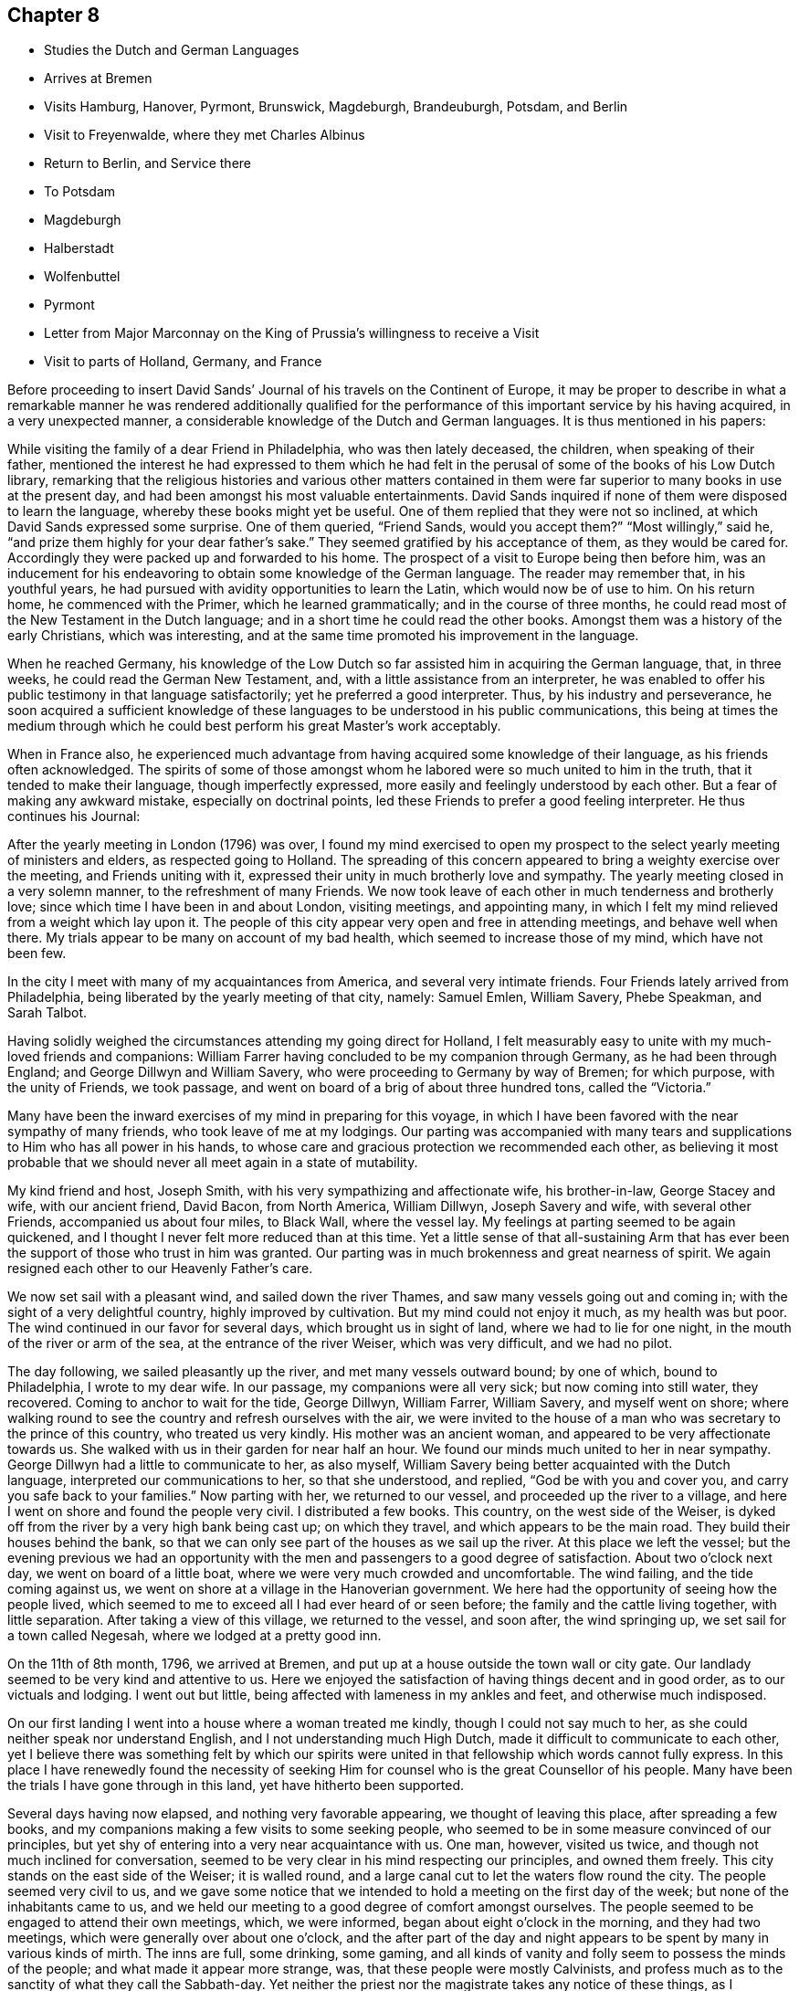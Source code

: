 == Chapter 8

[.chapter-synopsis]
* Studies the Dutch and German Languages
* Arrives at Bremen
* Visits Hamburg, Hanover, Pyrmont, Brunswick, Magdeburgh, Brandeuburgh, Potsdam, and Berlin
* Visit to Freyenwalde, where they met Charles Albinus
* Return to Berlin, and Service there
* To Potsdam
* Magdeburgh
* Halberstadt
* Wolfenbuttel
* Pyrmont
* Letter from Major Marconnay on the King of Prussia`'s willingness to receive a Visit
* Visit to parts of Holland, Germany, and France

Before proceeding to insert David Sands`' Journal
of his travels on the Continent of Europe,
it may be proper to describe in what a remarkable manner he
was rendered additionally qualified for the performance of
this important service by his having acquired,
in a very unexpected manner, a considerable knowledge of the Dutch and German languages.
It is thus mentioned in his papers:

While visiting the family of a dear Friend in Philadelphia, who was then lately deceased,
the children, when speaking of their father,
mentioned the interest he had expressed to them which he had felt in
the perusal of some of the books of his Low Dutch library,
remarking that the religious histories and various other matters contained
in them were far superior to many books in use at the present day,
and had been amongst his most valuable entertainments.
David Sands inquired if none of them were disposed to learn the language,
whereby these books might yet be useful.
One of them replied that they were not so inclined,
at which David Sands expressed some surprise.
One of them queried, "`Friend Sands,
would you accept them?`" "`Most willingly,`" said he,
"`and prize them highly for your dear father`'s sake.`"
They seemed gratified by his acceptance of them, as they would be cared for.
Accordingly they were packed up and forwarded to his home.
The prospect of a visit to Europe being then before him,
was an inducement for his endeavoring to obtain some knowledge of the German language.
The reader may remember that, in his youthful years,
he had pursued with avidity opportunities to learn the Latin,
which would now be of use to him.
On his return home, he commenced with the Primer, which he learned grammatically;
and in the course of three months,
he could read most of the New Testament in the Dutch language;
and in a short time he could read the other books.
Amongst them was a history of the early Christians, which was interesting,
and at the same time promoted his improvement in the language.

When he reached Germany,
his knowledge of the Low Dutch so far assisted him in acquiring the German language,
that, in three weeks, he could read the German New Testament, and,
with a little assistance from an interpreter,
he was enabled to offer his public testimony in that language satisfactorily;
yet he preferred a good interpreter.
Thus, by his industry and perseverance,
he soon acquired a sufficient knowledge of these
languages to be understood in his public communications,
this being at times the medium through which he could
best perform his great Master`'s work acceptably.

When in France also,
he experienced much advantage from having acquired some knowledge of their language,
as his friends often acknowledged.
The spirits of some of those amongst whom he
labored were so much united to him in the truth,
that it tended to make their language, though imperfectly expressed,
more easily and feelingly understood by each other.
But a fear of making any awkward mistake, especially on doctrinal points,
led these Friends to prefer a good feeling interpreter.
He thus continues his Journal:

After the yearly meeting in London (1796) was over,
I found my mind exercised to open my prospect to the
select yearly meeting of ministers and elders,
as respected going to Holland.
The spreading of this concern appeared to bring a weighty exercise over the meeting,
and Friends uniting with it, expressed their unity in much brotherly love and sympathy.
The yearly meeting closed in a very solemn manner, to the refreshment of many Friends.
We now took leave of each other in much tenderness and brotherly love;
since which time I have been in and about London, visiting meetings, and appointing many,
in which I felt my mind relieved from a weight which lay upon it.
The people of this city appear very open and free in attending meetings,
and behave well when there.
My trials appear to be many on account of my bad health,
which seemed to increase those of my mind, which have not been few.

In the city I meet with many of my acquaintances from America,
and several very intimate friends.
Four Friends lately arrived from Philadelphia,
being liberated by the yearly meeting of that city, namely: Samuel Emlen, William Savery,
Phebe Speakman, and Sarah Talbot.

Having solidly weighed the circumstances attending my going direct for Holland,
I felt measurably easy to unite with my much-loved friends and companions:
William Farrer having concluded to be my companion through Germany,
as he had been through England; and George Dillwyn and William Savery,
who were proceeding to Germany by way of Bremen; for which purpose,
with the unity of Friends, we took passage,
and went on board of a brig of about three hundred tons, called the "`Victoria.`"

Many have been the inward exercises of my mind in preparing for this voyage,
in which I have been favored with the near sympathy of many friends,
who took leave of me at my lodgings.
Our parting was accompanied with many tears and
supplications to Him who has all power in his hands,
to whose care and gracious protection we recommended each other,
as believing it most probable that we should
never all meet again in a state of mutability.

My kind friend and host, Joseph Smith, with his very sympathizing and affectionate wife,
his brother-in-law, George Stacey and wife, with our ancient friend, David Bacon,
from North America, William Dillwyn, Joseph Savery and wife, with several other Friends,
accompanied us about four miles, to Black Wall, where the vessel lay.
My feelings at parting seemed to be again quickened,
and I thought I never felt more reduced than at this time.
Yet a little sense of that all-sustaining Arm that has ever
been the support of those who trust in him was granted.
Our parting was in much brokenness and great nearness of spirit.
We again resigned each other to our Heavenly Father`'s care.

We now set sail with a pleasant wind, and sailed down the river Thames,
and saw many vessels going out and coming in;
with the sight of a very delightful country, highly improved by cultivation.
But my mind could not enjoy it much, as my health was but poor.
The wind continued in our favor for several days, which brought us in sight of land,
where we had to lie for one night, in the mouth of the river or arm of the sea,
at the entrance of the river Weiser, which was very difficult, and we had no pilot.

The day following, we sailed pleasantly up the river, and met many vessels outward bound;
by one of which, bound to Philadelphia, I wrote to my dear wife.
In our passage, my companions were all very sick; but now coming into still water,
they recovered.
Coming to anchor to wait for the tide, George Dillwyn, William Farrer, William Savery,
and myself went on shore;
where walking round to see the country and refresh ourselves with the air,
we were invited to the house of a man who was secretary to the prince of this country,
who treated us very kindly.
His mother was an ancient woman, and appeared to be very affectionate towards us.
She walked with us in their garden for near half an hour.
We found our minds much united to her in near sympathy.
George Dillwyn had a little to communicate to her, as also myself,
William Savery being better acquainted with the Dutch language,
interpreted our communications to her, so that she understood, and replied,
"`God be with you and cover you, and carry you safe back to your families.`"
Now parting with her, we returned to our vessel, and proceeded up the river to a village,
and here I went on shore and found the people very civil.
I distributed a few books.
This country, on the west side of the Weiser,
is dyked off from the river by a very high bank being cast up; on which they travel,
and which appears to be the main road.
They build their houses behind the bank,
so that we can only see part of the houses as we sail up the river.
At this place we left the vessel;
but the evening previous we had an opportunity with the
men and passengers to a good degree of satisfaction.
About two o`'clock next day, we went on board of a little boat,
where we were very much crowded and uncomfortable.
The wind failing, and the tide coming against us,
we went on shore at a village in the Hanoverian government.
We here had the opportunity of seeing how the people lived,
which seemed to me to exceed all I had ever heard of or seen before;
the family and the cattle living together, with little separation.
After taking a view of this village, we returned to the vessel, and soon after,
the wind springing up, we set sail for a town called Negesah,
where we lodged at a pretty good inn.

On the 11th of 8th month, 1796, we arrived at Bremen,
and put up at a house outside the town wall or city gate.
Our landlady seemed to be very kind and attentive to us.
Here we enjoyed the satisfaction of having things decent and in good order,
as to our victuals and lodging.
I went out but little, being affected with lameness in my ankles and feet,
and otherwise much indisposed.

On our first landing I went into a house where a woman treated me kindly,
though I could not say much to her, as she could neither speak nor understand English,
and I not understanding much High Dutch, made it difficult to communicate to each other,
yet I believe there was something felt by which our spirits were
united in that fellowship which words cannot fully express.
In this place I have renewedly found the necessity of seeking
Him for counsel who is the great Counsellor of his people.
Many have been the trials I have gone through in this land,
yet have hitherto been supported.

Several days having now elapsed, and nothing very favorable appearing,
we thought of leaving this place, after spreading a few books,
and my companions making a few visits to some seeking people,
who seemed to be in some measure convinced of our principles,
but yet shy of entering into a very near acquaintance with us.
One man, however, visited us twice, and though not much inclined for conversation,
seemed to be very clear in his mind respecting our principles, and owned them freely.
This city stands on the east side of the Weiser; it is walled round,
and a large canal cut to let the waters flow round the city.
The people seemed very civil to us,
and we gave some notice that we intended to hold a meeting on the first day of the week;
but none of the inhabitants came to us,
and we held our meeting to a good degree of comfort amongst ourselves.
The people seemed to be engaged to attend their own meetings, which, we were informed,
began about eight o`'clock in the morning, and they had two meetings,
which were generally over about one o`'clock,
and the after part of the day and night appears
to be spent by many in various kinds of mirth.
The inns are full, some drinking, some gaming,
and all kinds of vanity and folly seem to possess the minds of the people;
and what made it appear more strange, was, that these people were mostly Calvinists,
and profess much as to the sanctity of what they call the Sabbath-day.
Yet neither the priest nor the magistrate takes any notice of these things,
as I understood.

On feeling after the mind of truth,
we seemed united that it would be best to proceed to Hamburgh.
After taking a solid leave of our kind landlady and her children,
on the 16th of 8th month, about seven o`'clock in the morning,
we proceeded in a wagon and four horses, which carried us about three Dutch miles,
which is about eighteen English, to Ottenburgh, where we took dinner.
The people seem mostly to live in pretty large buildings of one story, with sharp roofs,
the end standing to the road, with a large door,
sufficient for a loaded wagon to drive into the yard.
At the entrance we find an earthen floor,
which is frequently all the floor found in the house,
except some rooms may be paved or laid with flat stones.
The front, or entrance part of the building, the cattle, horses, sheep,
and fowls generally occupy; and in the back part the people live.
It is not uncommon to see the racks of pewter and other household goods
quite open and exposed to the view of their cows and other stock.
The fire is kept in the back part, on the floor, in a kind of box, or stones laid round,
without any chimney, the smoke going out at different doors.
On the same floor, they stow their grain and hay,
so that themselves and the cattle seem to make but one family;
and which is most proper to say, that the cattle live in the house,
or the people live in the barn, I have not been able to determine.

We left this place, and proceeded to Rottenburgh, two Dutch miles,
where my companions drank some coffee and milk,
and again proceeded on about three Dutch miles further, to a village called Tastoss.
Here we lodged, and met with pretty good treatment,
as we have done since entering on this journey.

We left this place on the 17th of 8th month, and proceeded.
The country seems quite open as to fences,
so that for many miles we see no mark of any division in the land by fences,
or unploughed land between the pieces of grain,
and it looks as though one man owned the whole, for many miles together;
as all the land that would bear any kind of grain seemed to be occupied and full,
so that riding five or six miles it was all one harvest-field, of one sort or other,
but principally of rye or oats.
I never saw so much of that kind of grain, or any such harvest-fields before.
Though the soil looks very poor, being a kind of whitish sand,
yet it produces rye and oats beyond what I could have imagined.
The land looks as though they sowed it every year, and we saw none but what was in grain,
or reaped.
For thirty miles together, (except little pieces round their houses,
and some small pieces of meadow), I did not see grass, standing or growing,
or any place where it had grown sufficient to get ten tons of hay.
They keep their cows up in the stable for most part of the time, till after harvest,
when they are turned out and tended by either women or men in certain places,
as they agree.
Hogs and all are kept in this way.
I saw many flocks of sheep on their barren land,
where nothing seemed to grow but heath on which they feed,
but they are very ordinary indeed, and mostly of the black sort;
seldom seeing white sheep amongst them.
The women tend the sheep, and indeed serve for the most servile purposes;
they are very different from either English or American women,
both as respects their figure and strength:
they carry remarkable burdens on their backs and heads.
Their dress is very coarse and simple, frequently without anything upon their head,
more than a little kind of cap that sits close;
so that they have nothing to screen them from the hot sun,
and yet they appear to be of fair complexion, and seem pretty cheerful:
they live in a dirty way.
The country generally is very sandy, so that a wagon travels very slow,
not more than three and a half miles English, in an hour.
I saw some fruit, but it was very scarce and dear.
The people seem to be contented with the necessaries without the luxuries,
or even many of the real comforts of life.

1796, 18th of 8th month.
This day we crossed the River Elbe.
After proceeding down a branch of it for about six miles English,
we arrived at the city of Hamburg.
Two of our companions having gone before,
had provided lodgings for us at the house of a widow of the name of Seebohm,
where we found ourselves in provisions,
and paid two shillings a-day for our rooms and beds.
Here we tarried until the 25th. During our stay we found many seeking people,
who appeared very glad of our visit to them; we had several religious opportunities,
and on first-day we had a meeting amongst a few tender-spirited people,
and in the evening we had an opportunity with several others,
at the house of a young Englishman, who, with his wife,
had lately come here to settle in the mercantile line.
He had been educated among Friends, but had gone out in marriage.
At this opportunity were several young men of good understanding and family,
who seemed well satisfied;
so that I hope our coming here has not been altogether in vain.
This is a very large city, and is called a free port.
It contains, by information, about one hundred and fifty thousand inhabitants:
the buildings appeared to have much carved work about them,
and many of them are very high;
but their notions of greatness are so different from those of the English people,
that their fine things look very tawdry and foolish.
This city has many canals cut through it in various directions,
for the purpose of boats coming through it, so that they want but little done by horses,
and it is not uncommon to see men working in a kind of collar or harness,
several together,
so that they frequently draw hogsheads of sugar on carts or little low wagons.
The people were civil to us, and obliging when we lacked anything.
They generally attend their places of worship on first-day in the forenoon,
beginning about eight o`'clock,
and have two meetings which are generally finished about twelve o`'clock,
when they go to dinner, after which many go out of town,
and the greater part spend the remainder of the day in
various kinds of diversions and amusements.

I went about two English miles to the city of Altona, which is large,
as to the ground it stands upon, but not so full of inhabitants as Hamburg,
as it is not situated so convenient for trade.
On my return over a common that lies between the two cities,
the people seemed to cover the ground, and in many houses there were crowds of people.
Here they were entertained with various sorts of music and dancing,
which was carried on in almost every house:
some appeared to be dancing at the beat of drums and other sorts of music.
I inquired if the priest or magistrate did not interfere on such occasions,
and was told they did nothing but provide a few soldiers to ride about to prevent mobs,
and see that there was no murder committed.
I observed two soldiers riding very slowly amongst the people,
to whom they paid very little attention.
This practice having been a custom so long that it is thought very little of,
by Lutherans and Calvinists, or any other religious sect; and,
from what I could understand,
they looked upon the afternoon of the first day of the
week as a time for feasting and frolicking.
In these cities there are many Jews: they appear to be generally poor,
and in Hamburg there is a portion of the city set apart for them, where they may live,
and in no other part.
And here they are obliged to bear arms, do the drudgery of the city,
and pay very heavy taxes for the privilege of being citizens.
The people appear to be given to many vices,
and the streets are very noisy through the night, with music and dancing.

Feeling our minds clear of this place, we proceeded to a city called Zell,
where our entertainment was not very good.
The people appeared strange, and our prospects were trying to us; but next morning,
walking about the town, we seemed refreshed;
and after some inquiries we heard of some
religious persons whom we found to be Moravians,
and some others who received our visit very kindly; to whom we gave books.
This city seems to be ancient, and is kept very clean.
Here was born George, the first King of England of that name,
and here remains the palace where he resided before he went to England,
which is very large, though time has much defaced it.
The stones and all the ornaments about it are much decayed.
After we had spent several days,
we took our leave of a few friendly families and our landlady and her servants,
in much nearness of spirit, and proceeded to Hanover,
where we arrived on the 30th of 8th month, 1796, and put up at the Amsterdam Inn,
until the 4th of 9th month.

Our accommodations were pretty good;
we found a number of friendly people who received us with much joy.
They were quite separated from the public worship held in that city,
and sometimes met for religious conferences with each other.
Some of them seemed inclined to the Moravian Society,
but others had got some Friends`' books, and seemed perfectly convinced of our principles,
but no religion being tolerated here but the Lutheran, Calvinistic, and the Romish,
makes it very difficult for such as are not joined to them to avow themselves,
so as to be publicly known; as the priests of all orders, and the magistrates,
are very severe with all who do not unite with one or the other.
So that suffering must be the portion of those who would openly meet,
though it should be in silence.
Yet I believe that the time is near,
when some will be called out to bear a public testimony
against their false worship and bad conduct.
The people here generally, as in many parts of Germany,
seem to have but little sense of religion.

We visited these tender people in their families, and had one public meeting with them,
to their and our satisfaction; and left a number of books with them,
and parted in great nearness of heart.
We proceeded to a city called Hammlen.
This is in a beautiful situation.
We stayed here one night and part of two days.
I passed through this city,
and felt my mind drawn to speak to a man standing at his door, who took me by the hand,
and would have welcomed me in, but my object was to inquire after serious persons,
and such as were called Quakers.
And he informed me I had passed the house of one so called, about three doors;
and directed me back, where I went in, and was met by a very good-looking man,
advanced in years, who looked on his wife, and said,
"`These are my brothers;`" but we found he was not quite of our way of thinking,
although very near to us in the best sense.
We stayed at his house, and he provided food and seemed greatly rejoiced to see us,
and told us there were none of our profession in that city,
nor any other than of the common religions of Germany.
He seemed like one alone.
The people here seem to be very dark; quite given up to the pursuits of the world.
The common people appeared poor and oppressed.

On the 6th of 9th month they reached Pyrmont,
where they had a variety of useful services,
of which no account appears in David Sands`' memoranda.
They were serviceable in bringing about a reconciliation between
those who had separated through the influence of Emanuel Brown.
They had conferences with Herman Shutamire, Henry Munthang, and Anthony Shonning,
who were the chief of them; and had them together, with the principal Friends;
and through the prevalence of the humbling melting power of Divine love,
with which these conferences were mercifully owned,
they became again united in Christian fellowship.
Several Friends met them here from Minden and Boetter;
they also paid a visit to the governor of the town, Klapp, with useful effect.
They formed an acquaintance with a valuable Friend from Minden, Chris, Reckefus,
who had suffered for his testimony against ecclesiastical impositions.
One of his children dying, he had him buried in his garden.
Six months after,
the priest had the corpse taken up and laid in the public burial-ground,
and then distrained on Christopher for his fees.
This Friend undertook to drive their carriage for some weeks.
They were the means of getting the monthly meeting, which had been dropped, revived,
and attended the first held by appointment, which continued four hours, to edification.

They left Pyrmont 9th month 29th, and reached Mela, and there to Brunswick,
where they paid an agreeable visit to the Duchess, sister to the King of England,
(George the Third.) At Helmstead, they called on Professor Beireis,
who is a man of learning, with whom they had a friendly conference,
and presented him with a copy of Barclay`'s Apology, in Latin.
They then proceeded to Magdeburgh, where they had a meeting with about seventy persons,
to good satisfaction.
They visited several families, and were instrumental in detecting an impostor,
in whom some of the simple-hearted, serious people were placing a foolish confidence.
They distributed some books, and parted in much affection.
David Sands thus proceeds:

10th month 5th, 1796.--We left Magdeburgh early in the morning,
and reached Brandenburg next day, which we spent in visiting several sober people,
to good satisfaction; and about six o`'clock had a public meeting with them,
in which truth arose into a good degree of dominion,
so that we had to acknowledge the goodness of the Lord in thus
favoring us in that strange land to feel His power near,
and to open the hearts of a remnant to receive us in much brotherly love and sympathy.
After our meeting was ended, we took our solemn leave.
Some of them said they should never forget the opportunity as long as they lived.

10th month 7th.--We reached Potsdam, a large city, with extraordinary fine buildings.
Here dwells the King of Prussia.
There are two palaces.
The building and furniture of the palaces exceed anything I ever read of or saw,
as they appear to be generally ornamented with gold and silver.
One of the palaces, I was informed, had one hundred and forty-eight rooms,
all furnished in the most extraordinary manner
that money and art could contrive or invent.
We spent some hours in walking about the city, and then proceeded to Berlin,
where we arrived near night; and after being examined as to where we came from,
and whether we had any business in the mercantile way, we were set at liberty,
and went to the Inn.

8th, being first-day, we spent pretty much in our chamber,
though several of our company went out and found some tender people,
and one to whom we were recommended from Magdeburgh by a man there,
who appeared to be very friendly towards us, with whom we left several books.
This man, after we left him, changed his mind on reading them, and put up the books,
and sent them with a letter to Berlin, to counteract what he had written before,
directed to the man to whom he had recommended us.
Thus we found our way unexpectedly shut up, much to our disappointment.
How changeable a creature is man!
And how little is he to be depended on!
We have met with very civil treatment as yet amongst the Prussians,
except what I before mentioned, the effects of this man`'s so writing,
which seems inconsistent with the character of a sincere-hearted man.

11th.--We still abode at our Inn, without much encouragement,
as the people seemed alarmed at what had been written to those
to whom we expected a visit would have been acceptable.
But in the evening, seven good-looking men came to us,
who at first seemed more like spies than brethren,
with whom William Savery and Lewis Seebohm had a pretty open time in conversation;
and the opportunity closed in a solemn time in supplication, and a few words after it,
which seemed to remove the cloud from off their minds;
and in tenderness of spirit we parted,
with some expectations of a more general opportunity, which we requested,
and they promised to use their endeavors, by consulting their brethren.
We continued at our Inn most of the day waiting to see
what way would open for our moving forward,
either to another visit, or for us to return, which at present seemed to be hid from us.
Here we found that much patience was necessary, that we might not move in our own time,
or under the influence of our own spirits,
but might know the putting forth of the Great Shepherd of Israel,
who puts forth and goes before his humble servants.
About six o`'clock in the evening came two young men to see us,
who appeared very sober well-behaved men.
They informed us that there was no prospect of
our holding a meeting with them at present,
but thought way would be made in the course of a day or two;
they informed us that there was to be a meeting that began at seven o`'clock that evening,
amongst a religious people that frequently met together,
where was an elderly man that expounded the Scriptures, and sometimes preached to them;
and they invited us to go, which I felt a freedom to accept,
though William Savery and the other Friends seemed most easy to stay,
except Lewis Seebohm, who went with me.
We found the old man rather opposed to us,
and he seemed not willing that we should sit with them, which was a new trial to us;
but after weighing the matter, and a little more conversation,
he invited us to go with them into an upper room, which we did,
and found about twenty persons sitting, and after a little while came several more.
The old man gave us a seat quite behind, which we cheerfully accepted.
He then began his service by repeating some passages of Scripture,
and then read a part of a chapter, and began to expound it to the people,
which lasted near an hour, during which the people sat very quiet,
though they seemed but little affected with what he said.
After his time for expounding was over, he appeared in prayer,
in which he mentioned the chapter and verse of several texts of Scripture;
after which the meeting broke up,
when I desired Lewis Seebohm to request their patience a little while,
as I had something to say.
They sat down again, and truth seemed to rise into some dominion,
and much brokenness appeared amongst them.
After standing about half an hour, I felt easy to sit down,
and then all shyness that before was to be seen and felt appeared to be gone;
so that we parted with them with many expressions of
their love and desires for our preservation.
We expressed a desire for a further opportunity, which seemed to meet their approbation.
In returning to our lodgings, I was ready to say,
"`Strong is the Lord,`" and how does he make way for
his servants whom he sends out on his errands.
Surely the hearts of all men are in his hands,
and praise and thanksgiving are due to him for evermore.

On the 12th of 10th month, we rested at our Inn; had several friendly people to see us,
and one informed us of a meeting that was proposed to be held at our Inn at six o`'clock,
with our consent, to which we agreed.
At the time proposed there came two priests, one a Lutheran, the other a Reformant,
with about twenty or more of those who appeared to be principal men among them.
I felt much tried,
believing there were many of this company more like spies than well-wishers to us;
but the Lord was pleased to look down upon us and favor us with strength;
so that both William Savery and myself were preserved
from falling under any censure from them,
and what we had to deliver appeared to be very acceptable.
Most of the meeting appeared to be in a tender contrite state, and some very much so.
Thus, the Lord`'s power being over us, we parted in much good-will.
The priests acknowledged that they had been greatly refreshed,
and expressed many wishes for our welfare.
We now seemed to feel refreshed also, and our spirits revived,
and a hope springing up of our success, we felt our courage renewed.

10th month 13th.--I having had a prospect of going about forty miles eastward,
we now thought it a proper time to proceed, which we did.
We left Berlin about seven o`'clock in the morning, and arrived at Freyenwalde,
the place we had in view, about seven o`'clock in the evening.
We found it a large town, situated between the mountains.
Soon after we got to an Inn,
Lewis Seebohm went in pursuit of a religious man that we heard of, and soon found him,
and requested him to call on his religious friends, which he did,
and then came to let us know it.
I thought I saw something more than common in his countenance when he first came.
We went with him to the meeting, and found about twenty persons,
which were the religious company that usually met by themselves.
We had a comfortable room and a very open opportunity, so that they seemed much tendered,
and parted in great nearness of spirit.
The friendly man before mentioned went back with us to our lodgings,
and appeared much refreshed by the opportunity,
and informed us that the man at whose house the meeting was held was sick,
and desired to see us.
We paid him a visit the next morning, and found him very ill.
He appeared to be a man of note in the world,
and his wife also a person of good understanding, as well as a very comely woman,
who the evening before seemed much reached:
and we now had a very solid opportunity in the family, and parted in great love.
I thought I felt more relief from this opportunity than
from any I have had since being in Germany,
on such an occasion.
We retired to our Inn, and prepared to set off for Berlin,
with the before-mentioned friendly man with us; his name was Charles Albinus.
He had, not long before we met with him,
resigned his post or office of Secretary to the King,
which had brought him in a considerable sum yearly,
but which he gave up on a religious account,
and had retired from the bustle of worldly affairs to spend
his days in a more retired way than he had done before,
though not yet forty years of age.
This man appeared to receive both us and our doctrine with great satisfaction.

10th month 14th.--We left Freyenwalde and reached Berlin that night.
This day was very trying to me, having taken a heavy cold, I apprehended,
from sleeping in a damp bed;
so that before I reached Berlin I was so ill that it
rendered my riding in a wagon very uncomfortable;
but I was supported to hold out so as to reach our Inn,
where our landlord received us very cheerfully, and our new friend, Charles Albinus,
with us.

15th. We spent mostly at our Inn, myself in particular, being very unwell.
Lewis Seebohm went out to see if we might be at a private meeting,
to be held at a priest`'s house, who had been at a meeting with us,
and who seemed to accept us in the greatest love, and promised his assistance;
but he sent us word that the magistrates were about to send us out of the city;
and further, that he wished to serve us, but could not: therefore,
wished us not to attend his meeting; but said, if we would hold one at our Inn,
he would give notice at his meeting; which, after weighing, we found liberty so to do;
and again sent him word by a few lines, which he read to the people then assembled;
but after reading, said to them that we held bad principles,
and that the magistrates were about to send us away,
and advised them not to go to our meeting.
Thus he discovered himself to be unsound, as to his former pretensions.
We now again seemed to be surrounded on every side with
various difficulties that seemed to threaten us,
and no way opened for any escape; therefore,
to the Lord only could we look and cry for help, who had hitherto helped us,
and so settled down to bear whatever might be permitted as a trial of our faith.

In the course of the day, several came to see us, who seemed to strengthen us;
and in the evening there came a number to hold a dispute with us,
who appeared not envious, but supposed we were well-inclined men, but in error;
and they wished to set us right.
The subjects they wanted to converse with us upon were Water Baptism,
and the Bread and Wine, by way of ordinance.
They brought their Testament with them, and all prepared as to places in Scripture;
but here they seemed to have the advantage,
as none of us could hold a dispute in Dutch but our interpreter,
who did not attend so much to what I said as not
to enter into his own explanation of matters;
which for some time gave them an advantage over him,
and led from the points in dispute into that of the effects of water baptism;
which wandering way of disputing I have never seen do any good,
but that if anything is done to advantage,
it generally is by attending simply to the baptism of John, and that of Christ,
distinctly.
But after some time, he who managed the dispute being very full of words,
seemed to spend himself a little.
I then desired him to be quiet; and when he spoke to the matter, to be short and clear,
as I had been and intended to be.
I urged a proof from Scripture for water baptism, as being the express command of Christ,
and also for their mode of administering it,
(as their mode must be supposed to be what they
thought right.) This put him to a nonplus,
and he declined it; but would hold to water baptism in more general terms.
I distinguished between water baptism in the general, and their mode;
which he declined to undertake the defense of, but soon grew weary of the subject,
and said he must go.
I endeavored to soften the matter a little,
and others entered into the subject on more general terms, so the discussion ended.
I thought they seemed much disappointed,
as I believe they thought their ground so good that on it they could not be withstood;
but they soon saw that so much could be said on the question,
and that they could not withstand the force of it,
that they seemed to doubt whether there was so much in it as they had thought.
William Savery having offered something in the controversy, now speaking Dutch,
they seemed to unite in some points;
and after a pretty full opportunity I requested them to stop, which they did,
as to conversation; and a reverential feeling came over us,
and we had a very solemn opportunity in supplication,
in which the Lord`'s power seemed to shine over all, and our hearts were humbled together,
so that we parted in much brotherly love.

This being the seventh-day evening, we concluded to hold a meeting next day,
being the 16th of 10th month, in our own room, at ten o`'clock,
to which came most of our friendly acquaintances;
and the Lord favored us to experience of his
mercy and goodness in a very humbling manner,
to the contriting of our hearts and qualifying to offer unto Him the praise of all,
to whom it is due now and forever.
We now had our evening meeting in prospect, to be held at six o`'clock,
which was very weighty upon our spirits;
and being before invited to dine with a friendly man, who sent a coach for us, we went,
where both William Savery and myself had some acceptable service.
To this house came a daughter of one who had been friendly to us,
who appeared to be a very solid young woman, and had before sent us a book,
in order to receive our names; with a desire, if we found anything resting on our minds,
we would write it under our names; which we did,
as it appeared to me as though it was right at that time,
though it may not always be the case.
This, I understood, was a practice among the religious people in Germany.
We had a very suitable opportunity with her and the family,
and left them in a sweet frame of mind, and returned to our Inn about five o`'clock.
The people collected very fast, and soon filled our rooms,
which brought a great weight upon us on several accounts,
as the lack of a suitable place, for we could not furnish this with seats;
and many of the great of this world seemed to be coming,
and all unacquainted with our manner of sitting or moving in our meetings.
But soon after the meeting was gathered, my dear fellow-laborer, William Savery,
appeared in prayer.
In the exercise of his gift therein, he was led to touch on the states of many present,
and a solemn silence prevailed, and ended in brokenness of heart in many.
After which, I felt my way clear to stand up, and found great openness.
Truth continued to rise into dominion to the humbling of many minds;
after which I was easy to sit down, and William Savery rose and stood near an hour.
I then found the spirit of prayer to come upon me very strong,
and I yielded to its motion,
and was very much favored to the solemnizing of the hearts of the people.
Our meeting ended in great sweetness, and we parted in tenderness of spirit.
Our rooms were full, and according to the best account we could get,
there were near two hundred people present,
the greater part of whom had stood three hours or more,
and I think I never saw people of any description continue with such stillness.
They appeared as though they were neither weary nor faint;
never moving from their places, so as to make the least noise,
but with weighty solemn countenances seemed
engaged to know the truth in order to follow it;
many of them came with expressions of gratitude and embraced us,
of the youth as well as of the aged.

10th month, 17th.--We found our minds not fully relieved;
at least I was still bound in spirit, though my companions seemed pretty cheerful.
A sick woman had the evening before sent for us to make her a visit,
which William Savery, with L. Seebohm and myself, did this morning,
and found nearly twenty persons present, of the religious sort.
We were favored with a very open opportunity with them; their hearts seemed tender,
and we parted in great love.
Still finding our minds not clear, as to leaving this place, after weighing the matter,
our way opened to have another meeting; which we appointed in our chamber,
to be held at six o`'clock; to which came nearly a hundred people, who appeared solid.
Many of them had heard of our meetings, but had not been to any of them.
I found my mind set at liberty,
and the Lord`'s power rose higher than I had known it before, since being in Germany,
through my ministry.
The people seemed to be melted into great tenderness, so that several wept aloud.
After I sat down, dear William Savery appeared in prayer,
and I thought it exceeded any that I had ever heard before from him.
The meeting now ending, the people took leave in great brokenness,
and we retired to take our rest.

Next morning, the 18th of 10th month, many came to visit us that had been at meeting,
especially an elderly man who had been a Major in the Prussian army,
and the day before had been to see us;
and towards whom I felt a particular draught of love,
and was dipped into near sympathy with him,
and had something to offer that was very suitable,
as he afterwards confessed when he came to open his condition to us.
He was much contrited, and said his questions had been answered and his state opened,
and he was thankful that the Lord had sent us into that land, and hoped that he should,
through Divine grace, be more faithful in time to come.
We now thought of another meeting, which we appointed in the evening,
where came more than one hundred.
We had in this meeting to labor to establish the principles we had been preaching; which,
when we are led to do,
never seems to raise and animate the minds of the people to
that height that advocating more general views does;
but having cleared our minds of what lay with some weight upon us,
tenderness of spirit appeared in many, and our meeting concluded in solemn prayer,
and we took leave of the tender people, thinking to leave them in the morning,
in order to return towards Holland.

This morning, being the 19th of 10th month, we left the city about ten o`'clock.
It was a very solemn time to many who came to see us before leaving; and our landlord,
with his wife and children, seemed much affected, and many others,
who seemed as though they could hardly endure the moment of our parting.
Indeed, it was a time to be remembered by us all.
We had many portions of advice to leave with several of the family,
who received it in much brokenness of heart.
I had an opportunity with our landlord and his family by themselves,
in which I hope I was in my place.
I recommended them to God, their best teacher and guide,
after which we parted in much nearness and love.

We proceeded back to Potsdam, the residence of the King of Prussia, as aforesaid,
which we reached about two o`'clock.
We dined, without making much stay.
Our company having agreed to reach Brandenburgh that evening,
but yet I did not feel quite easy so to do, but submitted,
and had often to reflect on my own conduct in so doing,
believing I was not right in leaving this place then.
I found weakness to increase upon me and on all our company.
The road being bad we traveled very slowly, and reached a poor Inn about nine o`'clock,
where we were obliged to stop, though fifteen miles short of our intended Inn.
Here we could get little to eat, and the most of our company lay upon straw, though I,
being unwell, had a bed; but being covered with another it was very unpleasant;
and from frequently flinging it off throughout the night I took a violent cold,
which distressed me much, and made me feel very low, both in body and mind.

On the morning of 19th month 20th, we went about twelve miles, to Brandenburgh,
where we breakfasted; after which Lewis Seebohm went to see our friendly acquaintances,
made when in this town before; who received him with expressions of kindness.
We remembered our love to him, and to all our friends in the town,
which they promised to do, we being in haste to proceed towards Holland.
Hitherto the Lord has helped us beyond what we deserved,
or had reasonable grounds to expect.
Just as we were leaving this place came the elderly man whom we visited in the morning,
as we left this town before; he met us with much kindness,
and told us his daughter desired her love to us.
We parted in much nearness of spirit, after embracing each other very affectionately.
We then proceeded to a large village called Zelan, about eighteen miles.
This day has been very dull, having felt but little of the presence of Christ.
We traveled about forty-two miles to Magdeburgh, and put up at our former Inn,
where we were gladly welcomed,
and where we had been before very cordially received
amongst a religious people called Pietists;
but, as before observed,
we were disappointed in some of the leading members of the Society,
particularly the schoolmaster, who gave us a few lines to Berlin, as before mentioned.

I may now acknowledge the favor I enjoy in feeling better, both in body and mind,
for these two days past.
Lewis Seebohm having been out to see some of our former friends,
returned and expressed the satisfaction that some had mentioned in hearing of our return.
We hope, before we leave this city,
to see matters more settled as to what has been circulated
respecting the bad principles we are said to hold.
10th month 23rd.--Being first-day, we had a meeting at our Inn,
where came two friendly men and sat with us;
when we had an opportunity to open to them the principles of truth,
we hope to their advantage and our refreshment.
After meeting, we proposed a meeting among them at half-past four,
when we met a number of solid people,
but they seemed as though they were rather
looking for our halting than to help us forward;
though, as we apprehended,
they had received some unfavorable impressions by the reports
spread by the before-mentioned man respecting our books.
William Savery appeared in prayer in the early part of the meeting,
and the people kept their seats; after which I had something to offer,
which they seemed to oppose for some time,
but the power of truth rising and spreading over them, they were brought down,
and tenderness of spirit appeared amongst them; and finding truth had gained ground,
I sat down, to leave the way open to my fellow-laborer,
who had a seasonable opportunity with them; and when he sat down,
I felt something weighty upon my mind, and stood up, when the Lord`'s power reigned,
to the breaking down of the stout-hearted, as one who often appeared to scoff at us,
in the forepart of the meeting, broke out into many tears.
On sitting down, I soon felt my heart exercised to engage in the solemn act of prayer,
in which I was much refreshed.
The meeting then broke up in great sweetness, under a sense of Divine goodness.
After taking leave of each other, we returned to our Inn,
where came several that were at the meeting;
and we had some friendly conversation with them on several subjects,
which they did not seem clear in;
yet I believe that the light has broken forth amongst them, and will gradually arise,
and finally remove those things that have been an obstacle and
hinderance to the springing up of vital religion.

10th month 24th. We arrived at Halberstadt.
Next morning, soon after we had taken our breakfast, came a very solid man,
who saluted us very kindly and spent a short time with us,
and made way for a meeting to be held at six o`'clock this evening.
In passing along the street, I observed the door of a Roman Catholic Chapel open;
I went in, and found it greatly ornamented with images and pictures,
with a great deal of carved work.
The candlesticks appeared like solid gold,
and many things that strike the outward senses, such as the representation of Christ,
as large as life, extended upon the cross,
with the Virgin Mary and one other standing near, in a very pensive attitude,
and many other representations; but all seemed to be covered with dark superstition,
and the people very ignorant as to the spiritual life.
We found our landlord and family very friendly to us.
He had a son whom he had educated for a minister,
and said he was very sorry that he had not been brought up to some other business,
as he had no inclination for preaching,
nor for several other things that are usually done by the clergy,
such as taking money from the poor, for what they called the Sacrament.
This he thought he could not do;
as he said they often took it from such as needed it for their common necessities.
He was very friendly to us, and went to the meeting and behaved very soberly.
The number attending was small, but I was glad I was there,
though I went under great discouragement.
I believe the Lord owned our endeavors, and we parted in much nearness of spirit.
After we returned to our lodging, the young man before spoken of, and one other,
came to see us, and had much friendly conversation with William Savery,
in which he seemed to be near to us in principle.

Next morning we set out for the city of Brunswick,
after taking a tender leave of the family, especially the young man before mentioned.
We passed through the suburbs of the city called Wolfenbuttel,
where it is said Luther wrote much of his works.
The people relate that, when writing, he was beset by Satan,
who attempted to get his inkstand; which Luther perceiving,
took it up and flung it at him so hard that he broke it against the wall,
where the ink remains to be seen to this day.
I did not find time to examine the matter myself,
but I believe it is generally credited here.

This day we have passed through a very fertile country,
where we saw many fine towns and villages.
We arrived in Brunswick about six o`'clock.
Soon after came the doctor, who before had visited us, with another person,
who received us with much love and seeming affection, and spent the evening with us.
We laid our prospect before them of having a meeting,
that they might consider of it and let us know in the morning.

10th month 27th.--The old man who was with us last evening came this morning,
and proposed the meeting to be held at half-past five, to which we agreed;
but before the time appointed,
there came a friendly man and informed us the house could not
be obtained that was intended for the meeting to be held in.
This was a new trial of faith and patience; but through Divine mercy and goodness,
I felt my mind stayed in a comfortable hope that way would be made for the meeting,
which soon after was done,
having information by another messenger that a house was obtained.
Near the time appointed, we went to the meeting, and found a few gathered,
and soon after came a number more, so that the rooms were pretty well filled,
and the great Master seemed to own our assembly with the overshadowing of his love.
My dear friend and fellow-laborer William Savery was much favored in supplication,
in the forepart of the meeting:
the savor of life continued to increase rather than diminish through the meeting.
At this meeting I saw the first man sit with his hat on, since I have been in Germany,
except those that profess the principles that we do; he was the doctor before mentioned.
He appears to be a man of a tender spirit, and much convinced of our principles.
In the meetings I thought I felt the call of Christ to him in a particular manner:
he appeared tender and well satisfied with the meeting;
and after it was over he came to our lodgings, and supped with us;
after which he took leave of us in an affectionate manner.
Thus we parted in near love, with desires for each other`'s preservation.
I felt much peace of mind after this meeting, though my health was very poor;
and after I went to bed, I felt as though my senses would leave me,
and on the whole had a very exercising night;
and in the morning was much straitened to know what to do as to going or staying.
However, I felt a little strength to go on, though it proved a very trying day,
traveling 42 miles, and taking very little nourishment; yet I was brought through.
I may here observe that many are the afflictions of us poor mortals,
but the Lord delivers out of them all, as we call upon him.

We passed through the city of Hildesheim, where I before had felt uneasy,
without trying to have an opportunity with the people;
but my friends being now desirous to go forward, and myself but weak,
I submitted to go on, which brought on me a very great burden.
Having been directed to a place to stay that night,
we went and found ourselves in a very poor situation, as the people seemed unfriendly,
and we had to accept of very poor accommodations, and pay high for it.
Here I grew worse,
having also to reflect upon myself for not standing faithful to my prospect.
In the morning, discouragements prevailed,
so that I gave up the prospect of going forward that day;
but after taking a little breakfast, I thought it best to try to proceed to Pyrmont,
which I did; and though many were my exercises, yet I got through safe,
so as to enjoy the company of my dear friends, especially George Dillwyn and wife,
who still remained here, and whose labors I believe have been of great use,
and a blessing to the people of this place.
Here I again felt my mind humbled under a sense of my
lack of patience to perform what opened on my mind.
I had felt a strong desire when at Berlin to see the King of Prussia,
and made some attempts to obtain an opportunity, which did not then open as I expected,
and we all felt rather unsettled, and left the city,
after leaving a letter and some of Barclay`'s Apologies with a friendly man for the King.
In about two days the King received them, and an officer was sent after us,
but did not overtake us.
The person who had the care of our letter and book sent us the following letter:

[.salutation]
To The Friends who visited Berlin--

My last words to you, my dear Friends, were,
"`God be with you`"--words which evinced the fulness of my heart.
I love you with all my soul.
I never was so soon inclined to unite with any men as I was with you.
I never felt so readily a constraint to open my mind to any men as I did to you.
I have opened this sick heart into your loving souls;
but yet you are not wholly acquainted with my tried condition,
for there are feelings which cannot be expressed in words.
It seems as if I was forsaken of God, and yet I abhor the thought.
I have no desire to live or to die.
For the pleasures of the world, let them be called what they may, I have neither taste,
sense, nor feeling; but who will believe it, that nature can thus loathe,
thus nauseate the world? Yet my heart remains
shut up from higher and heavenly enjoyments:
the precious sense of the communion with God that I formerly enjoyed
in the assurance of faith and the consolations of the word;
all this, which in my former situation I enjoyed, tasted,
and felt of these gracious gifts of God, I have scarcely a remembrance.
My prayers are weak and powerless;
it is as if I cried to God from afar--that he cannot hear me;
and this is also a thought which I abhor.
Such, my dear brethren, is nearly the circumstances of my soul.
Let your hearts now feel with painful compassion how it is with me,
and so fall down upon your faces before the throne of the Great and Merciful Being,
and pray for your poor, weak, and wounded brother,
that Jesus Christ may again be beautifully formed in my heart,
that I may again rightly fix my eyes upon Him;
then shall I be able to stand in this heavy exercise.
I shall take from his hand the bitter cup, and not murmur, but wait for his help:
then I shall be enabled in the end to exclaim, "`Lord God, gracious and merciful;
you are great, and your kindness and faithfulness;
who was ever confounded that trusted in you!`"

Yesterday, my beloved brethren, the Minister Howitz sent for me,
and said that he had just now received a letter from the King,
who was very willing and ready to give you an audience;
and oh how gladly would I have called you back,
as I wished most heartily an interview between you and our good King.
I told the Minister it was possible you might have stayed over yesterday, the 21st,
at Potsdam;
after which he immediately dispatched a chasseur to the general Bishop Wender,
to notify him that you might be there.
Whether the chasseur has met with you I know not, but if it be according to my wishes,
you will have an audience with the King tomorrow morning at nine; and in this case,
I heartily desire, dear brothers, that you will give me, as soon as possible,
circumstantial information of your conference;
persuaded I shall not make any bad use of what you entrust me with.
Your letter to the King, the Minister sent to him yesterday, but the book,
which the messenger could not take, was sent to the monarch today.
Now for the conclusion: God be with you; his light be your guide;
his love and grace in and through Christ Jesus
be your protection and defense in all dangers.
Be of good comfort, and be filled with joyful hope.
He that is with you is stronger than he that is against you.
Never shall your memory be effaced from my soul; never shall I cease to love you;
it will be a comfort to my weary soul if sometimes you
will make me joyful by imparting a few lines of love,
and nothing but death will prevent my answering your dear letter.
In love I embrace you in my heart as your ever loving brother,

[.signed-section-signature]
Major Marconnay

[.signed-section-context-close]
Berlin, 22nd Oct., 1796.

Bishop Wender is appointed to introduce all strangers to the King.

This interesting letter we met at this place, Pyrmont,
on our return the 29th of 10th month,
since which we have had our various exercises and services.
We found Friends generally well, and that love appears to be gaining ground amongst them.
We have had a trying time since coming here,
being much shut up as to what way to proceed;
but resignation being our only resting-place,
we have been desirous to cast our anchor in that calm Haven to which, I trust,
some of us have attained.

11th month 5th,
1796.--I this day received a number of letters from my friends in New England.
They seem to be growing in heavenly things,
which is a source of satisfaction and relief to me; but, alas, my journey looks long,
and in my present feeble state,
my return to my dear family and friends looks rather dubious than otherwise.
